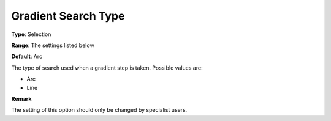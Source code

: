 .. _PATH_Advanced_-_Gradient_Search:


Gradient Search Type
====================



**Type**:	Selection	

**Range**:	The settings listed below	

**Default**:	Arc	



The type of search used when a gradient step is taken. Possible values are:



*	Arc
*	Line




**Remark** 


The setting of this option should only be changed by specialist users.







